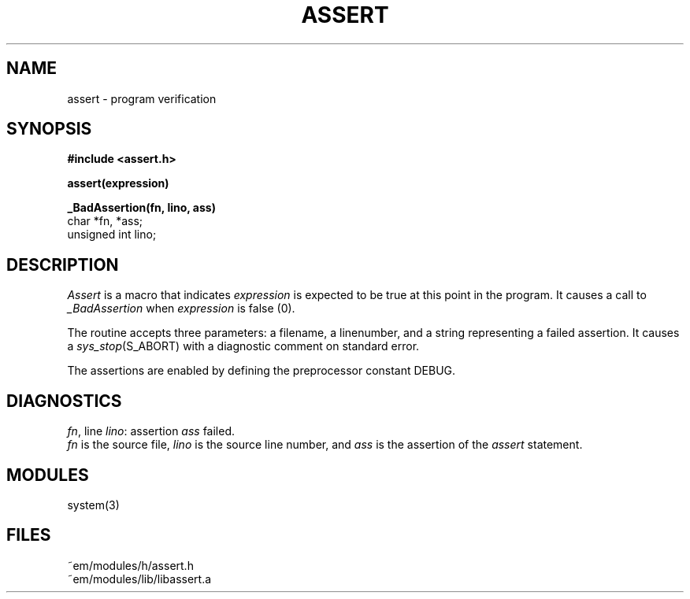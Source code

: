 .TH ASSERT 3 "$Revision$"
.ad
.SH NAME
assert \- program verification
.SH SYNOPSIS
.B #include <assert.h>
.PP
.B assert(expression)
.PP
.B _BadAssertion(fn, lino, ass)
.br
char *fn, *ass;
.br
unsigned int lino;
.SH DESCRIPTION
.PP
.I Assert
is a macro that indicates
.I expression
is expected to be true at this point in the program.
It causes a call to 
.I _BadAssertion
when 
.I expression
is false (0).
.PP
The routine
.I_BadAssertion
accepts three parameters:
a filename, a linenumber,
and a string representing a failed assertion.
It causes a
.IR sys_stop (S_ABORT)
with a diagnostic comment on standard error.
.PP
The assertions are enabled by defining the preprocessor constant DEBUG.
.SH DIAGNOSTICS
.IR fn ,
line
.IR lino :
assertion
.I ass
failed.
.br
.I fn
is the source file,
.I lino
is the source line number,
and
.I ass
is the assertion
of the
.I assert
statement.
.SH MODULES
system(3)
.SH FILES
.nf
~em/modules/h/assert.h
~em/modules/lib/libassert.a
.fi
